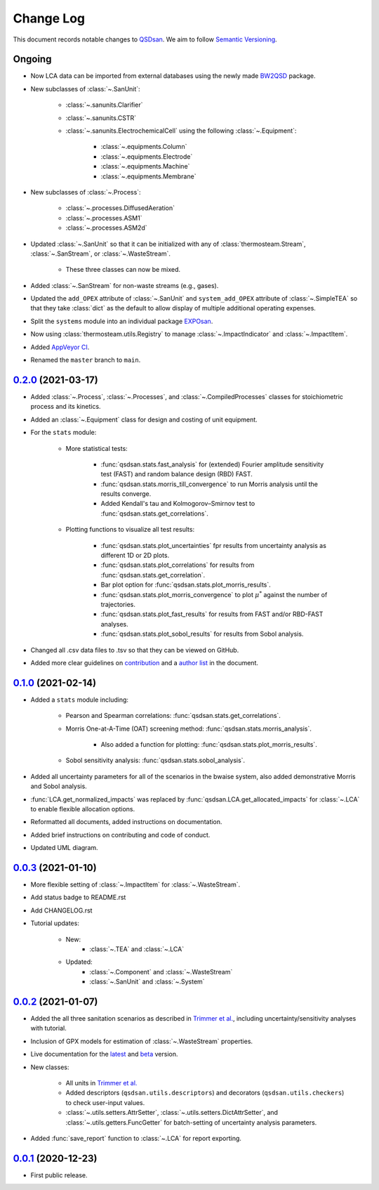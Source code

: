 Change Log
==========

This document records notable changes to `QSDsan <https://github.com/QSD-Group/QSDsan>`_. We aim to follow `Semantic Versioning <https://semver.org/>`_.


Ongoing
-------
- Now LCA data can be imported from external databases using the newly made `BW2QSD <https://github.com/QSD-Group/BW2QSD>`_ package.
- New subclasses of :class:`~.SanUnit`:

	- :class:`~.sanunits.Clarifier`
	- :class:`~.sanunits.CSTR`

	- :class:`~.sanunits.ElectrochemicalCell` using the following :class:`~.Equipment`:

		- :class:`~.equipments.Column`
		- :class:`~.equipments.Electrode`
		- :class:`~.equipments.Machine`
		- :class:`~.equipments.Membrane`

- New subclasses of :class:`~.Process`:

	- :class:`~.processes.DiffusedAeration`
	- :class:`~.processes.ASM1`
	- :class:`~.processes.ASM2d`

- Updated :class:`~.SanUnit` so that it can be initialized with any of :class:`thermosteam.Stream`, :class:`~.SanStream`, or :class:`~.WasteStream`.

	- These three classes can now be mixed.

- Added :class:`~.SanStream` for non-waste streams (e.g., gases).
- Updated the ``add_OPEX`` attribute of :class:`~.SanUnit` and ``system_add_OPEX`` attribute of :class:`~.SimpleTEA` so that they take :class:`dict` as the default to allow display of multiple additional operating expenses.
- Split the ``systems`` module into an individual package `EXPOsan <https://github.com/QSD-Group/exposan>`_.
- Now using :class:`thermosteam.utils.Registry` to manage :class:`~.ImpactIndicator` and :class:`~.ImpactItem`.
- Added `AppVeyor CI <https://ci.appveyor.com/project/yalinli2/qsdsan>`_.
- Renamed the ``master`` branch to ``main``.


`0.2.0`_ (2021-03-17)
---------------------
- Added :class:`~.Process`, :class:`~.Processes`, and :class:`~.CompiledProcesses` classes for stoichiometric process and its kinetics.
- Added an :class:`~.Equipment` class for design and costing of unit equipment.
- For the ``stats`` module:

	- More statistical tests:

		- :func:`qsdsan.stats.fast_analysis` for (extended) Fourier amplitude sensitivity test (FAST) and random balance design (RBD) FAST.
		- :func:`qsdsan.stats.morris_till_convergence` to run Morris analysis until the results converge.
		- Added Kendall's tau and Kolmogorov–Smirnov test to :func:`qsdsan.stats.get_correlations`.
	
	- Plotting functions to visualize all test results:

		- :func:`qsdsan.stats.plot_uncertainties` fpr results from uncertainty analysis as different 1D or 2D plots.
		- :func:`qsdsan.stats.plot_correlations` for results from :func:`qsdsan.stats.get_correlation`.
		- Bar plot option for :func:`qsdsan.stats.plot_morris_results`.
		- :func:`qsdsan.stats.plot_morris_convergence` to plot :math:`{\mu^*}` against the number of trajectories.
		- :func:`qsdsan.stats.plot_fast_results` for results from FAST and/or RBD-FAST analyses.
		- :func:`qsdsan.stats.plot_sobol_results` for results from Sobol analysis.

- Changed all .csv data files to .tsv so that they can be viewed on GitHub.
- Added more clear guidelines on `contribution <https://qsdsan.readthedocs.io/en/latest/CONTRIBUTING.html>`_ and a `author list <https://qsdsan.readthedocs.io/en/latest/AUTHORS.html>`_ in the document.


`0.1.0`_ (2021-02-14)
---------------------
- Added a ``stats`` module including:

	- Pearson and Spearman correlations: :func:`qsdsan.stats.get_correlations`.
	- Morris One-at-A-Time (OAT) screening method: :func:`qsdsan.stats.morris_analysis`.

		- Also added a function for plotting: :func:`qsdsan.stats.plot_morris_results`.

	- Sobol sensitivity analysis: :func:`qsdsan.stats.sobol_analysis`.

- Added all uncertainty parameters for all of the scenarios in the bwaise system, also added demonstrative Morris and Sobol analysis.
- :func:`LCA.get_normalized_impacts` was replaced by :func:`qsdsan.LCA.get_allocated_impacts` for :class:`~.LCA` to enable flexible allocation options.
- Reformatted all documents, added instructions on documentation.
- Added brief instructions on contributing and code of conduct.
- Updated UML diagram.


`0.0.3`_ (2021-01-10)
---------------------
- More flexible setting of :class:`~.ImpactItem` for :class:`~.WasteStream`.
- Add status badge to README.rst
- Add CHANGELOG.rst
- Tutorial updates:

	- New:
		- :class:`~.TEA` and :class:`~.LCA`
	- Updated:
		-  :class:`~.Component` and :class:`~.WasteStream`
		-  :class:`~.SanUnit` and :class:`~.System`


`0.0.2`_ (2021-01-07)
---------------------
- Added the all three sanitation scenarios as described in `Trimmer et al.`_, including uncertainty/sensitivity analyses with tutorial.
- Inclusion of GPX models for estimation of :class:`~.WasteStream` properties.
- Live documentation for the `latest`_ and `beta`_ version.
- New classes:

    - All units in `Trimmer et al.`_
    - Added descriptors (``qsdsan.utils.descriptors``) and decorators (``qsdsan.utils.checkers``) to check user-input values.
    - :class:`~.utils.setters.AttrSetter`, :class:`~.utils.setters.DictAttrSetter`, and :class:`~.utils.getters.FuncGetter` for batch-setting of uncertainty analysis parameters.

- Added :func:`save_report` function to :class:`~.LCA` for report exporting.


`0.0.1`_ (2020-12-23)
---------------------
- First public release.


.. Other links
.. _latest: https://qsdsan.readthedocs.io/en/latest/
.. _beta: https://qsdsan.readthedocs.io/en/beta/
.. _Trimmer et al.: https://doi.org/10.1021/acs.est.0c03296

.. Commit links
.. _0.2.0: https://github.com/QSD-Group/QSDsan/commit/286943eb206ebd89f58e50b9fdd1bed486e894ae
.. _0.1.0: https://github.com/QSD-Group/QSDsan/commit/1c3d11d9f72421c8b5dbdf6b537775ca35ec65c0
.. _0.0.3: https://github.com/QSD-Group/QSDsan/commit/e20222caccc58d9ee414ca08d8ec55f3a44ffca7
.. _0.0.2: https://github.com/QSD-Group/QSDsan/commit/84653f5979fbcd76a80ffb6b22ffec1c5ca2a084
.. _0.0.1: https://github.com/QSD-Group/QSDsan/commit/f95e6172780cfe24ab68cd27ba19837e010b3d99

